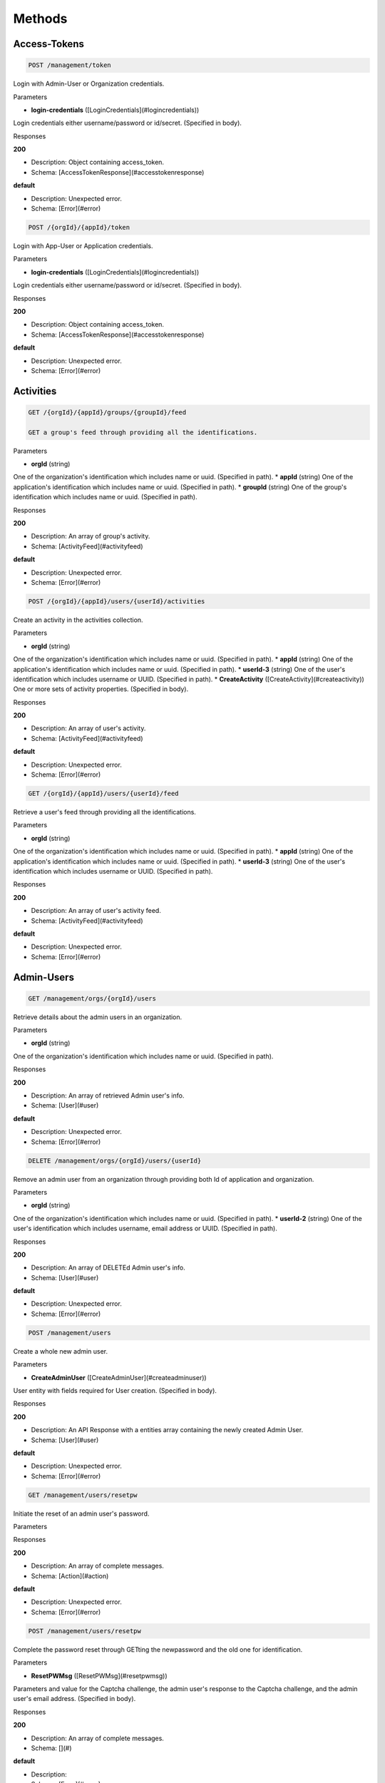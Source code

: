Methods
-------
Access-Tokens
~~~~~~~~~~~~~

.. code:: 

    POST /management/token

Login with Admin-User or Organization credentials.

Parameters

* **login-credentials** ([LoginCredentials](#logincredentials))

Login credentials either username/password or id/secret. (Specified in body).

Responses

**200**

* Description: Object containing access_token.
* Schema: [AccessTokenResponse](#accesstokenresponse)
    
**default**

* Description: Unexpected error.
* Schema: [Error](#error)

.. code::     

    POST /{orgId}/{appId}/token


Login with App-User or Application credentials.

Parameters

* **login-credentials** ([LoginCredentials](#logincredentials))

Login credentials either username/password or id/secret. (Specified in body).

Responses

**200**

* Description: Object containing access_token.
* Schema: [AccessTokenResponse](#accesstokenresponse)
    
**default**

* Description: Unexpected error.
* Schema: [Error](#error)
    

Activities
~~~~~~~~~~

.. code:: 

    GET /{orgId}/{appId}/groups/{groupId}/feed

    GET a group's feed through providing all the identifications.

Parameters

* **orgId** (string)
One of the organization's identification which includes name or uuid. (Specified in path).
* **appId** (string)
One of the application's identification which includes name or uuid. (Specified in path).
* **groupId** (string)
One of the group's identification which includes name or uuid. (Specified in path).

Responses

**200**

* Description: An array of group's activity.
* Schema: [ActivityFeed](#activityfeed)
    
**default**

* Description: Unexpected error.
* Schema: [Error](#error)
  
.. code:: 

    POST /{orgId}/{appId}/users/{userId}/activities

Create an activity in the activities collection.

Parameters

* **orgId** (string)
One of the organization's identification which includes name or uuid. (Specified in path).
* **appId** (string)
One of the application's identification which includes name or uuid. (Specified in path).
* **userId-3** (string)
One of the user's identification which includes username or UUID. (Specified in path).
* **CreateActivity** ([CreateActivity](#createactivity))
One or more sets of activity properties. (Specified in body).

Responses

**200**

* Description: An array of user's activity.
* Schema: [ActivityFeed](#activityfeed)
    
**default**

* Description: Unexpected error.
* Schema: [Error](#error)

.. code:: 

    GET /{orgId}/{appId}/users/{userId}/feed

Retrieve a user's feed through providing all the identifications.

Parameters

* **orgId** (string)
One of the organization's identification which includes name or uuid. (Specified in path).
* **appId** (string)
One of the application's identification which includes name or uuid. (Specified in path).
* **userId-3** (string)
One of the user's identification which includes username or UUID. (Specified in path).

Responses

**200**

* Description: An array of user's activity feed.
* Schema: [ActivityFeed](#activityfeed)
    
**default**

* Description: Unexpected error.
* Schema: [Error](#error)
    

Admin-Users
~~~~~~~~~~~

.. code:: 

    GET /management/orgs/{orgId}/users

Retrieve details about the admin users in an organization.

Parameters

* **orgId** (string)
One of the organization's identification which includes name or uuid. (Specified in path).

Responses

**200**

* Description: An array of retrieved Admin user's info.
* Schema: [User](#user)
    
**default**

* Description: Unexpected error.
* Schema: [Error](#error)
    
.. code::

    DELETE /management/orgs/{orgId}/users/{userId}

Remove an admin user from an organization through providing both Id of application and organization.

Parameters

* **orgId** (string)
One of the organization's identification which includes name or uuid. (Specified in path).
* **userId-2** (string)
One of the user's identification which includes username, email address or UUID. (Specified in path).

Responses

**200**

* Description: An array of     DELETEd Admin user's info.
* Schema: [User](#user)
    
**default**

* Description: Unexpected error.
* Schema: [Error](#error)

.. code::    

    POST /management/users

Create a whole new admin user.

Parameters

* **CreateAdminUser** ([CreateAdminUser](#createadminuser))
User entity with fields required for User creation. (Specified in body).

Responses

**200**

* Description: An API Response with a entities array containing the newly created Admin User.
* Schema: [User](#user)
    
**default**

* Description: Unexpected error.
* Schema: [Error](#error)
    
.. code::

    GET /management/users/resetpw

Initiate the reset of an admin user's password.

Parameters

Responses

**200**

* Description: An array of complete messages.
* Schema: [Action](#action)
    
**default**

* Description: Unexpected error.
* Schema: [Error](#error)
    
.. code::

    POST /management/users/resetpw

Complete the password reset through     GETting the newpassword and the old one for identification.

Parameters

* **ResetPWMsg** ([ResetPWMsg](#resetpwmsg))
Parameters and value for the Captcha challenge, the admin user's response to the Captcha challenge, and the admin user's email address. (Specified in body).

Responses

**200**

* Description: An array of complete messages.
* Schema: [](#)
    
**default**

* Description: 
* Schema: [Error](#error)
    
.. code::

    GET /management/users/{userId}

Retrieve details about an admin user.

Parameters

* **userId** (string)
One of the user's identification which includes username, real name, email address or UUID. (Specified in path).

Responses

**200**

* Description: An API Response with a entities array containing the Admin User.
* Schema: [User](#user)
    
**default**

* Description: Unexpected error.
* Schema: [Error](#error)
    
.. code::

    PUT /management/users/{userId}

Update the info of an admin user.

Parameters

* **userId** (string)
One of the user's identification which includes username, real name, email address or UUID. (Specified in path).

Responses

**200**

* Description: An API Response with a entities array containing the updated Admin User
* Schema: [User](#user)
    
**default**

* Description: Unexpected error.
* Schema: [Error](#error)
    
.. code::

    GET /management/users/{userId}/activate


Activate an admin user from a link provIded in an email notification.

Parameters

* **userId** (string)
One of the user's identification which includes username, real name, email address or UUID. (Specified in path).
* **token** (string)
Activation token's query statement. (Specified in query).
* **confirm_email** (boolean)
Query statement of whether send confimation email or not. (Specified in query).

Responses

**200**

* Description: An array of complete messages.
* Schema: [Action](#action)
    
**default**

* Description: Unexpected error.
* Schema: [Error](#error)
    
.. code::

    PUT /management/users/{userId}/password

Update an admin user's password through     GETting the newpassword and the old one for identification.

Parameters

* **userId** (string)
One of the user's identification which includes username, real name, email address or UUID. (Specified in path).
* **ResetPW** ([ResetPW](#resetpw))
The user's old and new password. (Specified in body).

Responses

**200**

* Description: An array of complete messages.
* Schema: [Action](#action)
    
**default**

* Description: Unexpected error.
* Schema: [Error](#error)
    
.. code::

    GET /management/users/{userId}/reactivate

Reactivate an expired admin user.

Parameters

* **userId** (string)
One of the user's identification which includes username, real name, email address or UUID. (Specified in path).

Responses

**200**

* Description: An array of complete messages.
* Schema: [Action](#action)
    
**default**

* Description: Unexpected error.
* Schema: [Error](#error)
    

App-Users
~~~~~~~~~

.. code::

    GET /{orgId}/{appId}/users


Retrieve users though query statement.

Parameters

* **orgId** (string)
One of the organization's identification which includes name or uuid. (Specified in path).
* **appId** (string)
One of the application's identification which includes name or uuid. (Specified in path).
* **queryStatement** (string)
The query statement of the User. (Specified in query).

Responses

**200**

* Description: An array of retrieved user's info.
* Schema: [User](#user)
    
**default**

* Description: Unexpected error.
* Schema: [Error](#error)
    
.. code::

    POST /{orgId}/{appId}/users

Create a user in the users collection through providing all the identifications.

Parameters

* **orgId** (string)
One of the organization's identification which includes name or uuid. (Specified in path).
* **appId** (string)
One of the application's identification which includes name or uuid. (Specified in path).
* **CreateUser** ([CreateUser](#createuser))
The properties of the user. (Specified in body).

Responses

**200**

* Description: An array of created user's info.
* Schema: [User](#user)
    
**default**

* Description: Unexpected error.
* Schema: [Error](#error)
    
.. code::

    GET /{orgId}/{appId}/users/{userId}

Retrieve a user through providing all the identifications.

Parameters

* **orgId** (string)
One of the organization's identification which includes name or uuid. (Specified in path).
* **appId** (string)
One of the application's identification which includes name or uuid. (Specified in path).
* **userId-2** (string)
One of the user's identification which includes username, email address or UUID. (Specified in path).

Responses

**200**

* Description: An array of retrieved user's info.
* Schema: [User](#user)
    
**default**

* Description: Unexpected error.
* Schema: [Error](#error)
    
.. code::

    PUT /{orgId}/{appId}/users/{userId}

Update a user through providing all the identifications.

Parameters

* **orgId** (string)
One of the organization's identification which includes name or uuid. (Specified in path).
* **appId** (string)
One of the application's identification which includes name or uuid. (Specified in path).
* **userId-3** (string)
One of the user's identification which includes username or UUID. (Specified in path).

Responses

**200**

* Description: An array of updated user's info.
* Schema: [User](#user)
    
**default**

* Description: Unexpected error.
* Schema: [Error](#error)
    
.. code::

    DELETE /{orgId}/{appId}/users/{userId}

Remove a user through providing all the identifications.

Parameters

* **orgId** (string)
One of the organization's identification which includes name or uuid. (Specified in path).
* **appId** (string)
One of the application's identification which includes name or uuid. (Specified in path).
* **userId-3** (string)
One of the user's identification which includes username or UUID. (Specified in path).

Responses

**200**

* Description: An array of     DELETEd user's info.
* Schema: [User](#user)
    
**default**

* Description: Unexpected error.
* Schema: [Error](#error)
    
.. code::

    POST /{orgId}/{appId}/users/{user}/password

Set a user's password or reset the user's existing password.

Parameters

* **orgId** (string)
One of the organization's identification which includes name or uuid. (Specified in path).
* **appId** (string)
One of the application's identification which includes name or uuid. (Specified in path).
* **username** (string)
The username of the user. (Specified in path).
* **ResetPW** ([ResetPW](#resetpw))
The user's old and new password. (Specified in body).

Responses

**200**

* Description: An array of complete messages.
* Schema: [Action](#action)
    
**default**

* Description: Unexpected error.
* Schema: [Error](#error)
    
Entities-Collections
~~~~~~~~~~~~~~~~~~~~

.. code::

    GET /{orgId}/{appId}/users/{userId}/{relation}

Retrieve a user's collections or connections through query statement.

Parameters

* **orgId** (string)
One of the organization's identification which includes name or uuid. (Specified in path).
* **appId** (string)
One of the application's identification which includes name or uuid. (Specified in path).
* **userId-3** (string)
One of the user's identification which includes username or UUID. (Specified in path).
* **relation** (string)
The relation between user and collections. (Specified in path).
* **queryStatement** (string)
The query statement of the user. (Specified in query).

Responses

**200**

* Description: An array of user's collections info.
* Schema: [Entity](#entity)
    
**default**

* Description: Unexpected error.
* Schema: [Error](#error)
    
.. code::

    GET /{orgId}/{appId}/{collectionId}

Retrieve collection through query statement.

Parameters

* **orgId** (string)
One of the organization's identification which includes name or uuid. (Specified in path).
* **appId** (string)
One of the application's identification which includes name or uuid. (Specified in path).
* **collectionId** (string)
One of the collection's identification which includes name or uuid. (Specified in path).
* **queryStatement** (string)
Any values specified in the query statement should be enclosed in single-quotes. (Specified in query).

Responses

**200**

* Description: An array of retrieved collection's info.
* Schema: [Entity](#entity)
    
**default**

* Description: Unexpected error.
* Schema: [Error](#error)
    
.. code::

    PUT /{orgId}/{appId}/{collectionId}

Update collection through query statement.

Parameters

* **orgId** (string)
One of the organization's identification which includes name or uuid. (Specified in path).
* **appId** (string)
One of the application's identification which includes name or uuid. (Specified in path).
* **collectionId** (string)
One of the collection's identification which includes name or uuid. (Specified in path).
* **queryStatement** (string)
Any values specified in the query statement should be enclosed in single-quotes. (Specified in query).

Responses

**200**

* Description: An array of updated collection's info.
* Schema: [Entity](#entity)
    
**default**

* Description: Unexpected error.
* Schema: [Error](#error)
    
.. code::

    POST /{orgId}/{appId}/{collectionId}/{entityId1}/{relation}/{entityId2}

Add an entity to a collection through providing all the identifications.

Parameters

* **orgId** (string)
One of the organization's identification which includes name or uuid. (Specified in path).
* **appId** (string)
One of the application's identification which includes name or uuid. (Specified in path).
* **collectionId** (string)
One of the collection's identification which includes name or uuid. (Specified in path).
* **entityId1** (string)
The Id of the 1st entity. (Specified in path).
* **relation** (string)
The relation between 1st entity and 2nd entity. (Specified in path).
* **entityId2** (string)
The Id of the 2nd entity. (Specified in path).

Responses

**200**

* Description: An array of added entity's info.
* Schema: [Entity](#entity)
    
**default**

* Description: Unexpected error.
* Schema: [Error](#error)
    
.. code::

    DELETE /{orgId}/{appId}/{collectionId}/{entityId1}/{relation}/{entityId2}

Remove an entity from a collection through providing all the identifications.

Parameters

* **orgId** (string)
One of the organization's identification which includes name or uuid. (Specified in path).
* **appId** (string)
One of the application's identification which includes name or uuid. (Specified in path).
* **collectionId** (string)
One of the collection's identification which includes name or uuid. (Specified in path).
* **entityId1** (string)
The Id of the 1st entity. (Specified in path).
* **relation** (string)
The relation between 1st entity and 2nd entity. (Specified in path).
* **entityId2** (string)
The Id of the 2nd entity. (Specified in path).

Responses

**200**

* Description: An array of     DELETEd entity's info.
* Schema: [Entity](#entity)
    
**default**

* Description: Unexpected error.
* Schema: [Error](#error)
    
.. code::

    GET /{orgId}/{appId}/{collectionId}/{entityId}

Retrieve an entity through providing Id of application, organization, collection and entity.

Parameters

* **orgId** (string)
One of the organization's identification which includes name or uuid. (Specified in path).
* **appId** (string)
One of the application's identification which includes name or uuid. (Specified in path).
* **collectionId** (string)
One of the collection's identification which includes name or uuid. (Specified in path).
* **entityId** (string)
One of the entity's identification which includes name or uuid. (Specified in path).

Responses

**200**

* Description: An array of retrieved entity's info.
* Schema: [Entity](#entity)
    
**default**

* Description: Unexpected error.
* Schema: [Error](#error)
    
.. code::

    PUT /{orgId}/{appId}/{collectionId}/{entityId}

One or more properties can be updated with a single request.

Parameters

* **orgId** (string)
One of the organization's identification which includes name or uuid. (Specified in path).
* **appId** (string)
One of the application's identification which includes name or uuid. (Specified in path).
* **collectionId** (string)
One of the collection's identification which includes name or uuid. (Specified in path).
* **entityId** (string)
One of the entity's identification which includes name or uuid. (Specified in path).
* **entityproperty** ([CreateEntities](#createentities))
The properties of the entity. (Specified in body).

Responses

**200**

* Description: An array of updated entity's info.
* Schema: [Entity](#entity)
    
**default**

* Description: Unexpected error.
* Schema: [Error](#error)
    
.. code::

    DELETE /{orgId}/{appId}/{collectionId}/{entityId}

    DELETE an entity from the collection.

Parameters

* **orgId** (string)
One of the organization's identification which includes name or uuid. (Specified in path).
* **appId** (string)
One of the application's identification which includes name or uuid. (Specified in path).
* **collectionId** (string)
One of the collection's identification which includes name or uuid. (Specified in path).
* **entityId** (string)
One of the entity's identification which includes name or uuid. (Specified in path).

Responses

**200**

* Description: An array of     DELETEd entity's info.
* Schema: [Entity](#entity)
    
**default**

* Description: Unexpected error.
* Schema: [Error](#error)
    
.. code::

    POST /{orgId}/{appId}/{entitytype}

When a new entity is created, Nobackend will automatically create a corresponding collection if one does not already exist. The collection will automatically be named with the plural form of the entity type.

Parameters

* **orgId** (string)
One of the organization's identification which includes name or uuid. (Specified in path).
* **appId** (string)
One of the application's identification which includes name or uuid. (Specified in path).
* **entitytype** (string)
The entity type to create. (Specified in path).
* **entityproperty** ([CreateEntities](#createentities))
The properties of the entity. (Specified in body).

Responses

**200**

* Description: An array of created custom entity's info.
* Schema: [Entity](#entity)
    
**default**

* Description: Unexpected error.
* Schema: [Error](#error)
    

Events
~~~~~~

.. code::

    POST /{orgId}/{appId}/events

Create an event through providing both Id of organization and application.

Parameters

* **orgId** (string)
One of the organization's identification which includes name or uuid. (Specified in path).
* **appId** (string)
One of the application's identification which includes name or uuid. (Specified in path).
* **CreateEvent** ([CreateEvent](#createevent))
The required property of the event. (Specified in body).

Responses

**200**

* Description: An array of created event's info.
* Schema: [Event](#event)
    
**default**

* Description: Unexpected error.
* Schema: [Error](#error)
    

Groups
~~~~~~

.. code::

    POST /{orgId}/{appId}/groups

Create a new group through providing both Id of organization and application.

Parameters

* **orgId** (string)
One of the organization's identification which includes name or uuid. (Specified in path).
* **appId** (string)
One of the application's identification which includes name or uuid. (Specified in path).
* **groupproperty** ([CreateGroup](#creategroup))
The property of the created group. (Specified in body).

Responses

**200**

* Description: An array of created group's info.
* Schema: [Group](#group)
    
**default**

* Description: Unexpected error.
* Schema: [Error](#error)
    
.. code::

    POST /{orgId}/{appId}/groups/{groupId}/activities

Create an activity to a specific group. In this case the activity is created in the activities collection and is accessible at the /activities endpoint to users who have the permission to read that endpoint. In addition, a relationship is established between the activity and the group, and because of that, the activity will appear in the group’s feed. The group 'owns' the activity. Also, the activity will be published in the feed of all users that are members of the group.

Parameters

* **orgId** (string)
One of the organization's identification which includes name or uuid. (Specified in path).
* **appId** (string)
One of the application's identification which includes name or uuid. (Specified in path).
* **groupId** (string)
One of the group's identification which includes name or uuid. (Specified in path).
* **CreateActivity** ([CreateActivity](#createactivity))
One or more sets of activity properties. (Specified in body).

Responses

**200**

* Description: 
* Schema: [ActivityFeed](#activityfeed)
    
**default**

* Description: Unexpected error.
* Schema: [Error](#error)
    
.. code::

    POST /{orgId}/{appId}/groups/{groupId}/users/{userId}

Add a user to a group through providing all the identifications.

Parameters

* **orgId** (string)
One of the organization's identification which includes name or uuid. (Specified in path).
* **appId** (string)
One of the application's identification which includes name or uuid. (Specified in path).
* **groupId** (string)
One of the group's identification which includes name or uuid. (Specified in path).
* **userId-3** (string)
One of the user's identification which includes username or UUID. (Specified in path).

Responses

**200**

* Description: An array of added user's info.
* Schema: [User](#user)
    
**default**

* Description: Unexpected error.
* Schema: [Error](#error)
    
.. code::

    DELETE /{orgId}/{appId}/groups/{groupId}/users/{userId}

    DELETE user from a group through providing all the identifications.

Parameters

* **orgId** (string)
One of the organization's identification which includes name or uuid. (Specified in path).
* **appId** (string)
One of the application's identification which includes name or uuid. (Specified in path).
* **groupId** (string)
One of the group's identification which includes name or uuid. (Specified in path).
* **userId-3** (string)
One of the user's identification which includes username or UUID. (Specified in path).

Responses

**200**

* Description: An array of     DELETEd user's info.
* Schema: [User](#user)
    
**default**

* Description: Unexpected error.
* Schema: [Error](#error)
    
.. code::

    GET /{org_Id}/{app_Id}/groups/{groupId}

    GET a group through through providing all the identifications.

Parameters

* **orgId** (string)
One of the organization's identification which includes name or uuid. (Specified in path).
* **appId** (string)
One of the application's identification which includes name or uuid. (Specified in path).
* **groupId** (string)
One of the group's identification which includes name or uuid. (Specified in path).

Responses

**200**

* Description: An array of retrieved group's info.
* Schema: [Group](#group)
    
**default**

* Description: Unexpected error.
* Schema: [Error](#error)
    
.. code::

    PUT /{org_Id}/{app_Id}/groups/{groupId}

Update a group through providing all the identifications.

Parameters

* **orgId** (string)
One of the organization's identification which includes name or uuid. (Specified in path).
* **appId** (string)
One of the application's identification which includes name or uuid. (Specified in path).
* **groupId** (string)
One of the group's identification which includes name or uuid. (Specified in path).

Responses

**200**

* Description: An array of updated group's info.
* Schema: [Group](#group)
    
**default**

* Description: Unexpected error.
* Schema: [Error](#error)
    

Notifications
~~~~~~~~~~~~~

.. code::

    POST /{orgId}/{applicationId}/devices

Create notifications for user through tar    GETing by location and providing all the identifications.

Parameters

* **orgId** (string)
One of the organization's identification which includes name or uuid. (Specified in path).
* **applicationId** (string)
One of the application's identification which includes name or uuid (same as appId). (Specified in path).
* **notification** ([CreateNotifications](#createnotifications))
These Parameters are used when forming the notification portion of the request. (Specified in body).
* **queryStatement** (string)
The query statement of the location of the user. (Specified in query).

Responses

**200**

* Description: An array of created notification's info.
* Schema: [Notification](#notification)
    
**default**

* Description: Unexpected error.
* Schema: [Error](#error)
    
.. code::

    POST /{orgId}/{applicationId}/devices/*/notifications

Create notifications for all devices. This request will tar    GET all device entities.

Parameters

* **orgId** (string)
One of the organization's identification which includes name or uuid. (Specified in path).
* **applicationId** (string)
One of the application's identification which includes name or uuid (same as appId). (Specified in path).
* **notification** ([CreateNotifications](#createnotifications))
These Parameters are used when forming the notification portion of the request. (Specified in body).

Responses

**200**

* Description: An array of created notification's info.
* Schema: [Notification](#notification)
    
**default**

* Description: Unexpected error.
* Schema: [Error](#error)
    
.. code::

    POST /{orgId}/{applicationId}/devices/{deviceId}/notifications

Create notifications for a single device. This request will tar    GET a specific device entity.

Parameters

* **orgId** (string)
One of the organization's identification which includes name or uuid. (Specified in path).
* **applicationId** (string)
One of the application's identification which includes name or uuid (same as appId). (Specified in path).
* **deviceId** (string)
One of the device's identification which includes name or uuid. (Specified in path).
* **notification** ([CreateNotifications](#createnotifications))
These Parameters are used when forming the notification portion of the request. (Specified in body).

Responses

**200**

* Description: An array of created notification's info.
* Schema: [Notification](#notification)
    
**default**

* Description: Unexpected error.
* Schema: [Error](#error)
    
.. code::

    POST /{orgId}/{applicationId}/groups/{path}/notifications

Create notifications for a group. This request will tar    GET all users associated with a specific group entity.

Parameters

* **orgId** (string)
One of the organization's identification which includes name or uuid. (Specified in path).
* **appId** (string)
One of the application's identification which includes name or uuid. (Specified in path).
* **path** (string)
The path of the group. (Specified in path).
* **notification** ([CreateNotifications](#createnotifications))
These Parameters are used when forming the notification portion of the request. (Specified in body).

Responses

**200**

* Description: An array of created notification's info.
* Schema: [Notification](#notification)
    
**default**

* Description: Unexpected error.
* Schema: [Error](#error)
    
.. code::

    GET /{orgId}/{applicationId}/notifications

Retrieve one or more notifications through providing all the identifications.

Parameters

* **orgId** (string)
One of the organization's identification which includes name or uuid. (Specified in path).
* **applicationId** (string)
One of the application's identification which includes name or uuid (same as appId). (Specified in path).

Responses

**200**

* Description: An array of retrieved notification's info.
* Schema: [Notification](#notification)
    
**default**

* Description: Unexpected error.
* Schema: [Error](#error)
    
.. code::

    PUT /{orgId}/{applicationId}/notifications/{notificationId}

Update a Notification in order to cancel the notifcation or set a new expiration time.

Parameters

* **orgId** (string)
One of the organization's identification which includes name or uuid. (Specified in path).
* **applicationId** (string)
One of the application's identification which includes name or uuid (same as appId). (Specified in path).
* **notificationId** (string)
One of the notification's identification which includes name or uuid. (Specified in path).
* **notificationUpdate** ([NotificationUpdate](#notificationupdate))
Object with Notification fields to be updated. (Specified in body).

Responses

**200**

* Description: An API Response object containing an entity of type Notification.
* Schema: [Notification](#notification)
    
**default**

* Description: Unexpected error.
* Schema: [Error](#error)
    
.. code::

    DELETE /{orgId}/{applicationId}/notifications/{notificationId}

    DELETE an unsent Notification from the system.

Parameters

* **orgId** (string)
One of the organization's identification which includes name or uuid. (Specified in path).
* **applicationId** (string)
One of the application's identification which includes name or uuid (same as appId). (Specified in path).
* **notificationId** (string)
One of the notification's identification which includes name or uuid. (Specified in path).

Responses

**200**

* Description: API Response containing Notification entity that was     DELETEd.
* Schema: [Notification](#notification)
    
**default**

* Description: Unexpected error.
* Schema: [Error](#error)
    
.. code::

    GET /{orgId}/{applicationId}/receipts

Retrieve one or more receipts through providing all the identifications.

Parameters

* **orgId** (string)
One of the organization's identification which includes name or uuid. (Specified in path).
* **applicationId** (string)
One of the application's identification which includes name or uuid (same as appId). (Specified in path).

Responses

**200**

* Description: An array of retrieved receipt's info.
* Schema: [Receipt](#receipt)
    
**default**

* Description: Unexpected error.
* Schema: [Error](#error)
    
.. code::

    POST /{orgId}/{applicationId}/users/{userId}/notifications

Create notifications for a user. This request will tar    GET a specific user entity.

Parameters

* **orgId** (string)
One of the organization's identification which includes name or uuid. (Specified in path).
* **applicationId** (string)
One of the application's identification which includes name or uuid (same as appId). (Specified in path).
* **userId-3** (string)
One of the user's identification which includes username or UUID. (Specified in path).
* **notification** ([CreateNotifications](#createnotifications))
These Parameters are used when forming the notification portion of the request. (Specified in body).

Responses

**200**

* Description: An array of created notification's info.
* Schema: [Notification](#notification)
    
**default**

* Description: Unexpected error.
* Schema: [Error](#error)
    
.. code::

    GET /{orgId}/{applicationId}/{deviceId}/*/receipts

Retrieve receipts associated with one or more devices through providing all the identifications.

Parameters

* **orgId** (string)
One of the organization's identification which includes name or uuid. (Specified in path).
* **applicationId** (string)
One of the application's identification which includes name or uuid (same as appId). (Specified in path).
* **deviceId** (string)
One of the device's identification which includes name or uuid. (Specified in path).

Responses

**200**

* Description: An array of retrieved receipt's info.
* Schema: [Receipt](#receipt)
    
**default**

* Description: Unexpected error.
* Schema: [Error](#error)
    
.. code::

    GET /{orgId}/{applicationId}/{notificationId}/*/queue

Retrieve the list of devices associated with one or more notifications before the notifications are sent through providing all the identifications.

Parameters

* **orgId** (string)
One of the organization's identification which includes name or uuid. (Specified in path).
* **applicationId** (string)
One of the application's identification which includes name or uuid (same as appId). (Specified in path).
* **notificationId** (string)
One of the notification's identification which includes name or uuid. (Specified in path).

Responses

**200**

* Description: An array of retrieved device's info.
* Schema: [Device](#device)
    
**default**

* Description: Unexpected error.
* Schema: [Error](#error)
    
.. code::

    GET /{orgId}/{applicationId}/{notificationId}/*/receipts

Retrieve receipts for one or more notifications through providing all the identifications.

Parameters

* **orgId** (string)
One of the organization's identification which includes name or uuid. (Specified in path).
* **applicationId** (string)
One of the application's identification which includes name or uuid (same as appId). (Specified in path).
* **notificationId** (string)
One of the notification's identification which includes name or uuid. (Specified in path).

Responses

**200**

* Description: An array of retrieved receipt's info.
* Schema: [Receipt](#receipt)
    
**default**

* Description: Unexpected error.
* Schema: [Error](#error)
    
.. code::

    GET /{orgId}/{applicationId}/{receiptId}/*/notifications

Retrieve notifications associated with one or more receipts through providing all the identifications.

Parameters

* **orgId** (string)
One of the organization's identification which includes name or uuid. (Specified in path).
* **applicationId** (string)
One of the application's identification which includes name or uuid (same as appId). (Specified in path).
* **receiptId** (string)
One of the receipt's identification which includes name or uuid. (Specified in path).

Responses

**200**

* Description: An array of retrieved notification's info.
* Schema: [Notification](#notification)
    
**default**

* Description: Unexpected error.
* Schema: [Error](#error)
    

Organizations-Applications
~~~~~~~~~~~~~~~~~~~~~~~~~~

.. code::

    POST /management/orgs

Create an organization through a form     POST.

Parameters

* **CreateOrg** ([CreateOrg](#createorg))
A set of organization properties supplied through a form. (Specified in body).

Responses

**200**

* Description: An array of created Organization.
* Schema: [Organization](#organization)
    
**default**

* Description: Unexpected error.
* Schema: [Error](#error)
    
.. code::

    GET /management/orgs/{orgId}

Retrieve an organization given a specified UUID or username.

Parameters

* **orgId** (string)
One of the organization's identification which includes name or uuid. (Specified in path).

Responses

**200**

* Description: An array of created Organization.
* Schema: [Organization](#organization)
    
**default**

* Description: Unexpected error.
* Schema: [Error](#error)
    
.. code::

    GET /management/orgs/{orgId}/activate

Activate an organization from a link provIded in an email notification.

Parameters

* **orgId** (string)
One of the organization's identification which includes name or uuid. (Specified in path).
* **token** (string)
Activation token. (Specified in query).
* **confirm_email** (boolean)
Send confirmation email or not. (Specified in query).

Responses

**200**

* Description: An array of complete messages.
* Schema: [Action](#action)
    
**default**

* Description: Unexpected error.
* Schema: [Error](#error)
    
.. code::

    GET /management/orgs/{orgId}/apps

Retrieve the applications in an organization through providing both Id of application and organization.

Parameters

* **orgId** (string)
One of the organization's identification which includes name or uuid. (Specified in path).

Responses

**200**

* Description: An array of retrieved application data.
* Schema: [AppData](#appdata)
    
**default**

* Description: Unexpected error.
* Schema: [Error](#error)
    
.. code::

    DELETE /management/orgs/{orgId}/apps/{appId}

Remove an application from an organization through providing both Id of application and organization.

Parameters

* **orgId** (string)
One of the organization's identification which includes name or uuid. (Specified in path).
* **appId** (string)
One of the application's identification which includes name or uuid. (Specified in path).

Responses

**200**

* Description: An array of     DELETEd application info.
* Schema: [AppData](#appdata)
    
**default**

* Description: Unexpected error.
* Schema: [Error](#error)
    
.. code::

    GET /management/orgs/{orgId}/apps/{appId}/credentials

Retrieve the client Id and client secret credentials for an application in an organization.

Parameters

* **orgId** (string)
One of the organization's identification which includes name or uuid. (Specified in path).
* **appId** (string)
One of the application's identification which includes name or uuid. (Specified in path).

Responses

**200**

* Description: An array of retrieved credentials info.
* Schema: [Credential](#credential)
    
**default**

* Description: Unexpected error.
* Schema: [Error](#error)
    
.. code::

    POST /management/orgs/{orgId}/apps/{appId}/credentials

Generate the client Id and client secret credentials for an application in an organization.

Parameters

* **orgId** (string)
One of the organization's identification which includes name or uuid. (Specified in path).
* **appId** (string)
One of the application's identification which includes name or uuid. (Specified in path).

Responses

**200**

* Description: An array of generated credentials info.
* Schema: [Credential](#credential)
    
**default**

* Description: Unexpected error.
* Schema: [Error](#error)
    
.. code::

    GET /management/orgs/{orgId}/credentials

Retrieve the credentials for an organization client.

Parameters

* **orgId** (string)
One of the organization's identification which includes name or uuid. (Specified in path).

Responses

**200**

* Description: An array of Credential
* Schema: [Credential](#credential)
    
**default**

* Description: Unexpected error.
* Schema: [Error](#error)
    
.. code::

    POST /management/orgs/{orgId}/credentials

Generate whole new credentials for an organization client.

Parameters

* **orgId** (string)
One of the organization's identification which includes name or uuid. (Specified in path).

Responses

**200**

* Description: An array of Credential
* Schema: [Credential](#credential)
    
**default**

* Description: Unexpected error.
* Schema: [Error](#error)
    
.. code::

    GET /management/orgs/{orgId}/feed

Retrieve an organization's activity feed.

Parameters

* **orgId** (string)
One of the organization's identification which includes name or uuid. (Specified in path).

Responses

**200**

* Description: An array of the organization's ActivityFeed.
* Schema: [ActivityFeed](#activityfeed)
    
**default**

* Description: Unexpected error.
* Schema: [Error](#error)
    
.. code::

    GET /management/orgs/{orgId}/reactivate

Reactivate an expired organization.

Parameters

* **orgId** (string)
One of the organization's identification which includes name or uuid. (Specified in path).

Responses

**200**

* Description: An array of complete messages.
* Schema: [Action](#action)
    
**default**

* Description: Unexpected error.
* Schema: [Error](#error)
    
.. code::

    GET /management/users/{userId}/feed

Retrieve an admin user's activity feed.

Parameters

* **userId** (string)
One of the user's identification which includes username, real name, email address or UUID. (Specified in path).

Responses

**200**

* Description: An array of user's activity
* Schema: [ActivityFeed](#activityfeed)
    
**default**

* Description: Unexpected error.
* Schema: [Error](#error)
    

Permissions-Roles
~~~~~~~~~~~~~~~~~

.. code::

    GET /{orgId}/{appId}/roles

Retrieve the roles in an application through providing all the identifications.

Parameters

* **orgId** (string)
One of the organization's identification which includes name or uuid. (Specified in path).
* **appId** (string)
One of the application's identification which includes name or uuid. (Specified in path).

Responses

**200**

* Description: An array of retrieved role's info.
* Schema: [Role](#role)
    
**default**

* Description: Unexpected error.
* Schema: [Error](#error)
    
.. code::

    POST /{orgId}/{appId}/roles

Create a new role through providing all the identifications.

Parameters

* **orgId** (string)
One of the organization's identification which includes name or uuid. (Specified in path).
* **appId** (string)
One of the application's identification which includes name or uuid. (Specified in path).
* **roleproperty** ([AddRole](#addrole))
The required properties of the role. (Specified in body).

Responses

**200**

* Description: An array of created role's info.
* Schema: [Role](#role)
    
**default**

* Description: Unexpected error.
* Schema: [Error](#error)
    
.. code::

    DELETE /{orgId}/{appId}/roles/{roleId}/permissions

Remove permissions from a role.

Parameters

* **orgId** (string)
One of the organization's identification which includes name or uuid. (Specified in path).
* **appId** (string)
One of the application's identification which includes name or uuid. (Specified in path).
* **roleId** (string)
One of the role's identification which includes name or uuid. (Specified in path).
* **Permissions** ([Permissions](#permissions))
The query statement of the url pattern. (Specified in body).

Responses

**200**

* Description: Permissions object with array of the deleated Usergrid Permission strings.
* Schema: [Permissions](#permissions)
    
**default**

* Description: Unexpected error.
* Schema: [Error](#error)
    
.. code::

    GET /{orgId}/{appId}/roles/{roleId}/users

Retrieve the users in a role through providing all the identifications.

Parameters

* **orgId** (string)
One of the organization's identification which includes name or uuid. (Specified in path).
* **appId** (string)
One of the application's identification which includes name or uuid. (Specified in path).
* **roleId** (string)
One of the role's identification which includes name or uuid. (Specified in path).

Responses

**200**

* Description: An API Response with a entities array of Users.
* Schema: [User](#user)
    
**default**

* Description: Unexpected error.
* Schema: [Error](#error)
    
.. code::

    POST /{orgId}/{appId}/roles/{roleId}/users/{userId}

Add a user to a role through providing all the identifications.

Parameters

* **orgId** (string)
One of the organization's identification which includes name or uuid. (Specified in path).
* **appId** (string)
One of the application's identification which includes name or uuid. (Specified in path).
* **roleId** (string)
One of the role's identification which includes name or uuid. (Specified in path).
* **userId-3** (string)
One of the user's identification which includes username or UUID. (Specified in path).

Responses

**200**

* Description: An array of added user's info.
* Schema: [User](#user)
    
**default**

* Description: Unexpected error.
* Schema: [Error](#error)
    
.. code::

    DELETE /{orgId}/{appId}/roles/{roleId}/users/{userId}

Remove a user from a role through providing all the identifications.

Parameters

* **orgId** (string)
One of the organization's identification which includes name or uuid. (Specified in path).
* **appId** (string)
One of the application's identification which includes name or uuid. (Specified in path).
* **roleId** (string)
One of the role's identification which includes name or uuid. (Specified in path).
* **userId-3** (string)
One of the user's identification which includes username or UUID. (Specified in path).

Responses

**200**

* Description: An array of     DELETEd user's info.
* Schema: [User](#user)
    
**default**

* Description: Unexpected error.
* Schema: [Error](#error)
    
.. code::

    DELETE /{orgId}/{appId}/roles/{rolename}

Remove a role through providing all the identifications.

Parameters

* **orgId** (string)
One of the organization's identification which includes name or uuid. (Specified in path).
* **appId** (string)
One of the application's identification which includes name or uuid. (Specified in path).
* **rolename** (string)
The name of the role. (Specified in path).

Responses

**200**

* Description: An array of     DELETEd role's info.
* Schema: [Role](#role)
    
**default**

* Description: Unexpected error.
* Schema: [Error](#error)
    
.. code::

    GET /{orgId}/{applicationId}/roles/{roleId}/permissions

Retrieve permissions for a Role.

Parameters

* **orgId** (string)
One of the organization's identification which includes name or uuid. (Specified in path).
* **appId** (string)
One of the application's identification which includes name or uuid. (Specified in path).
* **roleId** (string)
One of the role's identification which includes name or uuid. (Specified in path).

Responses

**200**

* Description: Permissions object with array of Usergrid Permission strings.
* Schema: [Permissions](#permissions)
    
**default**

* Description: Unexpected error.
* Schema: [Error](#error)
    
.. code::

    POST /{orgId}/{applicationId}/roles/{roleId}/permissions

Add permissions to a role through providing all the identifications.

Parameters

* **orgId** (string)

One of the organization's identification which includes name or uuid. (Specified in path).
* **appId** (string)
One of the application's identification which includes name or uuid. (Specified in path).
* **roleId** (string)
One of the role's identification which includes name or uuid. (Specified in path).
* **Permissions** ([Permissions](#permissions))
Permissions object with array of Usergrid Permission strings to be added. (Specified in body).

Responses

**200**

* Description: Permissions object with array of Usergrid Permission strings.
* Schema: [Permission](#permission)
    
**default**

* Description: Unexpected error.
* Schema: [Error](#error)
